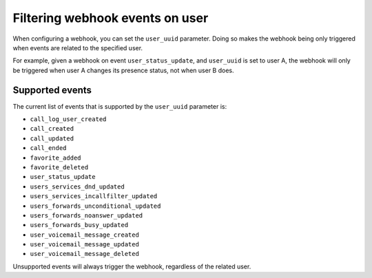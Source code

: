********************************
Filtering webhook events on user
********************************

When configuring a webhook,
you can set the ``user_uuid`` parameter. Doing so makes the webhook being only triggered when events are related to the specified user.

For example, given a webhook on event ``user_status_update``, and ``user_uuid`` is set to user A, the webhook will only be triggered when user A changes its presence status, not when user B does.

Supported events
================

The current list of events that is supported by the ``user_uuid`` parameter is:

- ``call_log_user_created``
- ``call_created``
- ``call_updated``
- ``call_ended``
- ``favorite_added``
- ``favorite_deleted``
- ``user_status_update``
- ``users_services_dnd_updated``
- ``users_services_incallfilter_updated``
- ``users_forwards_unconditional_updated``
- ``users_forwards_noanswer_updated``
- ``users_forwards_busy_updated``
- ``user_voicemail_message_created``
- ``user_voicemail_message_updated``
- ``user_voicemail_message_deleted``

Unsupported events will always trigger the webhook, regardless of the related user.
